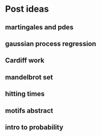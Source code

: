 * Post ideas
** martingales and pdes
** gaussian process regression
** Cardiff work
** mandelbrot set
** hitting times
** motifs abstract
** intro to probability
